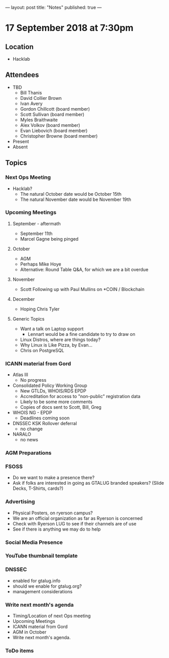 ---
layout: post
title: "Notes"
published: true
---

* 17 September 2018 at 7:30pm

** Location

- Hacklab

** Attendees
- TBD
    - Bill Thanis
    - David Collier Brown
    - Ivan Avery
    - Gordon Chillcott (board member)
    - Scott Sullivan (board member)
    - Myles Braithwaite
    - Alex Volkov (board member)
    - Evan Liebovich (board member)
    - Christopher Browne (board member)

- Present
- Absent

** Topics
*** Next Ops Meeting

  - Hacklab?
    - The natural October date would be October 15th
    - The natural November date would be November 19th

*** Upcoming Meetings

**** September - aftermath
  - September 11th
  - Marcel Gagne being pinged

**** October
  - AGM
  - Perhaps Mike Hoye
  - Alternative: Round Table Q&A, for which we are a bit overdue

**** November
  - Scott Following up with Paul Mullins on *COIN / Blockchain

**** December
  - Hoping Chris Tyler

**** Generic Topics
  - Want a talk on Laptop support
    - Lennart would be a fine candidate to try to draw on
  - Linux Distros, where are things today?
  - Why Linux is Like Pizza, by Evan...
  - Chris on PostgreSQL

*** ICANN material from Gord

  - Atlas III
    - No progress
  - Consolidated Policy Working Group
    - New GTLDs, WHOIS/RDS EPDP
    - Accreditation for access to "non-public" registration data
    - Likely to be some more comments
    - Copies of docs sent to Scott, Bill, Greg
  - WHOIS NG - EPDP
    - Deadlines coming soon
  - DNSSEC KSK Rollover deferral
    - no change
  - NARALO
    - no news

*** AGM Preparations

*** FSOSS
  - Do we want to make a presence there?
  - Ask if folks are interested in going as GTALUG branded speakers?
     (Slide Decks, T-Shirts, cards?)

*** Advertising
  - Physical Posters, on ryerson campus?
  - We are an official organization as far as Ryerson is concerned
  - Check with Ryerson LUG to see if their channels are of use
  - See if there is anything we may do to help

*** Social Media Presence
*** YouTube  thumbnail template

*** DNSSEC
 - enabled for gtalug.info
 - should we enable for gtalug.org?
 - management considerations
*** Write next month's agenda
 - Timing/Location of next Ops meeting
 - Upcoming Meetings
 - ICANN material from Gord
 - AGM in October
 - Write next month's agenda.

*** ToDo items
